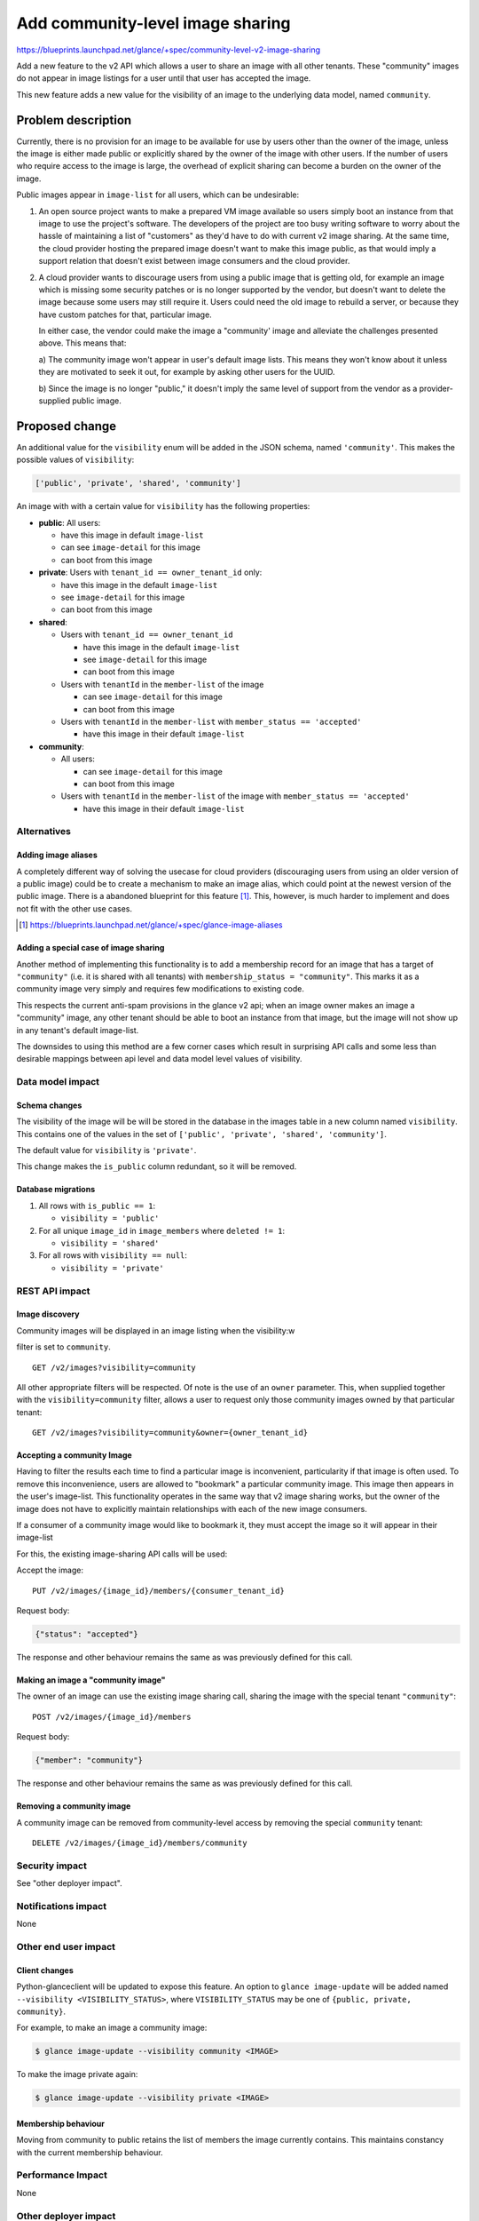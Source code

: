 ..
 This work is licensed under a Creative Commons Attribution 3.0 Unported
 License.

 http://creativecommons.org/licenses/by/3.0/legalcode

=================================
Add community-level image sharing
=================================

https://blueprints.launchpad.net/glance/+spec/community-level-v2-image-sharing

Add a new feature to the v2 API which allows a user to share an image with all
other tenants.  These "community" images do not appear in image listings for a
user until that user has accepted the image.

This new feature adds a new value for the visibility of an image to the
underlying data model, named ``community``.


Problem description
===================

Currently, there is no provision for an image to be available for use by users
other than the owner of the image, unless the image is either made public or
explicitly shared by the owner of the image with other users. If the number of
users who require access to the image is large, the overhead of explicit
sharing can become a burden on the owner of the image.

Public images appear in ``image-list`` for all users, which can be undesirable:

1. An open source project wants to make a prepared VM image available so users
   simply boot an instance from that image to use the project's software. The
   developers of the project are too busy writing software to worry about the
   hassle of maintaining a list of "customers" as they'd have to do with current
   v2 image sharing. At the same time, the cloud provider hosting the prepared
   image doesn't want to make this image public, as that would imply a support
   relation that doesn't exist between image consumers and the cloud provider.

2. A cloud provider wants to discourage users from using a public image that is
   getting old, for example an image which is missing some security patches or is
   no longer supported by the vendor, but doesn't want to delete the image because
   some users may still require it. Users could need the old image to rebuild a
   server, or because they have custom patches for that, particular image.

   In either case, the vendor could make the image a "community' image and
   alleviate the challenges presented above. This means that:

   a) The community image won't appear in user's default image lists. This
   means they won't know about it unless they are motivated to seek it out, for
   example by asking other users for the UUID.

   b) Since the image is no longer "public," it doesn't imply the same level of
   support from the vendor as a provider-supplied public image.


Proposed change
===============

An additional value for the ``visibility`` enum will be added in the JSON
schema, named ``'community'``.  This makes the possible values of
``visibility``:

.. code:: python

    ['public', 'private', 'shared', 'community']

An image with with a certain value for ``visibility`` has the following
properties:

* **public**: All users:

  - have this image in default ``image-list``

  - can see ``image-detail`` for this image

  - can boot from this image

* **private**: Users with ``tenant_id == owner_tenant_id`` only:

  - have this image in the default ``image-list``

  - see ``image-detail`` for this image

  - can boot from this image

* **shared**:

  - Users with ``tenant_id == owner_tenant_id``

    + have this image in the default ``image-list``

    + see ``image-detail`` for this image

    + can boot from this image

  - Users with ``tenantId`` in the ``member-list`` of the image

    + can see ``image-detail`` for this image

    + can boot from this image

  - Users with ``tenantId`` in the ``member-list`` with ``member_status == 'accepted'``

    + have this image in their default ``image-list``

* **community**:

  - All users:

    + can see ``image-detail`` for this image

    + can boot from this image

  - Users with ``tenantId`` in the ``member-list`` of the image with ``member_status == 'accepted'``

    + have this image in their default ``image-list``


Alternatives
------------

Adding image aliases
~~~~~~~~~~~~~~~~~~~~

A completely different way of solving the usecase for cloud providers
(discouraging users from using an older version of a public image) could be to
create a mechanism to make an image alias, which could point at the newest
version of the public image. There is a abandoned blueprint for this feature
[#]_. This, however, is much harder to implement and does not fit with the
other use cases.

.. [#] https://blueprints.launchpad.net/glance/+spec/glance-image-aliases


Adding a special case of image sharing
~~~~~~~~~~~~~~~~~~~~~~~~~~~~~~~~~~~~~~
Another method of implementing this functionality is to add a membership record
for an image that has a target of ``"community"`` (i.e. it is shared with all
tenants) with ``membership_status = "community"``. This marks it as a community
image very simply and requires few modifications to existing code.

This respects the current anti-spam provisions in the glance v2 api; when an
image owner makes an image a "community" image, any other tenant should be able
to boot an instance from that image, but the image will not show up in any
tenant's default image-list.

The downsides to using this method are a few corner cases which result in
surprising API calls and some less than desirable mappings between api level
and data model level values of visibility.


Data model impact
-----------------

Schema changes
~~~~~~~~~~~~~~

The visibility of the image will be will be stored in the database in the
images table in a new column named ``visibility``. This contains one of the
values in the set of ``['public', 'private', 'shared', 'community']``.

The default value for ``visibility`` is ``'private'``.

This change makes the ``is_public`` column redundant, so it will be removed.


Database migrations
~~~~~~~~~~~~~~~~~~~

1. All rows with ``is_public == 1``:

   - ``visibility = 'public'``

2. For all unique ``image_id`` in ``image_members`` where ``deleted != 1``:

   - ``visibility = 'shared'``

3. For all rows with ``visibility == null``:

   - ``visibility = 'private'``

REST API impact
---------------

Image discovery
~~~~~~~~~~~~~~~

Community images will be displayed in an image listing when the visibility:w

filter is set to ``community``. ::

    GET /v2/images?visibility=community


All other appropriate filters will be respected. Of note is the use of an
``owner`` parameter. This, when supplied together with the
``visibility=community`` filter, allows a user to request only those community
images owned by that particular tenant: ::

    GET /v2/images?visibility=community&owner={owner_tenant_id}


Accepting a community Image
~~~~~~~~~~~~~~~~~~~~~~~~~~~

Having to filter the results each time to find a particular image is
inconvenient, particularity if that image is often used. To remove this
inconvenience, users are allowed to "bookmark" a particular community image.
This image then appears in the user's image-list. This functionality operates
in the same way that v2 image sharing works, but the owner of the image does
not have to explicitly maintain relationships with each of the new image
consumers.

If a consumer of a community image would like to bookmark it, they must accept
the image so it will appear in their image-list

For this, the existing image-sharing API calls will be used:

Accept the image: ::

       PUT /v2/images/{image_id}/members/{consumer_tenant_id}

Request body:

.. code:: json

   {"status": "accepted"}

The response and other behaviour remains the same as was previously defined for
this call.


Making an image a "community image"
~~~~~~~~~~~~~~~~~~~~~~~~~~~~~~~~~~~

The owner of an image can use the existing image sharing call, sharing the
image with the special tenant ``"community"``: ::

    POST /v2/images/{image_id}/members

Request body:

.. code:: json

    {"member": "community"}

The response and other behaviour remains the same as was previously defined for
this call.


Removing a community image
~~~~~~~~~~~~~~~~~~~~~~~~~~

A community image can be removed from community-level access by removing the
special ``community`` tenant: ::

    DELETE /v2/images/{image_id}/members/community

Security impact
---------------

See "other deployer impact".

Notifications impact
--------------------

None

Other end user impact
---------------------


Client changes
~~~~~~~~~~~~~~

Python-glanceclient will be updated to expose this feature. An option to
``glance image-update`` will be added named ``--visibility
<VISIBILITY_STATUS>``, where ``VISIBILITY_STATUS`` may be one of ``{public,
private, community}``.

For example, to make an image a community image:

.. code:: bash

    $ glance image-update --visibility community <IMAGE>

To make the image private again:

.. code:: bash

    $ glance image-update --visibility private <IMAGE>


Membership behaviour
~~~~~~~~~~~~~~~~~~~~

Moving from community to public retains the list of members the image currently
contains. This maintains constancy with the current membership behaviour.

Performance Impact
------------------

None

Other deployer impact
---------------------

The ability to provide images to other users has the potential for abuse. A
user could provide a malicious image to a large audience. For this reason, the
ability to create community images is moderated using policy.json. A new rule
will be created, which has a default configuration of ``[role:admin]``:

- ``publicize_community_image`` - Share image with all tenants

  + ``POST /v2/images/{image_id}/members`` with ``member`` = ``community``

Developer impact
----------------

None

Implementation
==============

Assignee(s)
-----------

Primary assignee:
  kragniz

Work Items
----------

- Add functionality for storing the community state in the interfaces to both db
  backends:

  + sqlalchemy

  + simple

- Add functionality to enable this and accepting the image in the api

- Add unit tests to test various inputs to the api

- Add functional tests for the lifecycle of community images

- Update glanceclient with the new option


Dependencies
============

None

Testing
=======

A tempest test must be added to cover creating a community image and it
transitioning between public and private states.


Documentation Impact
====================

New features must be documented in both glance and python-glanceclient.

References
==========

None
